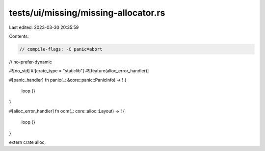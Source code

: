 tests/ui/missing/missing-allocator.rs
=====================================

Last edited: 2023-03-30 20:35:59

Contents:

.. code-block:: rs

    // compile-flags: -C panic=abort
// no-prefer-dynamic

#![no_std]
#![crate_type = "staticlib"]
#![feature(alloc_error_handler)]

#[panic_handler]
fn panic(_: &core::panic::PanicInfo) -> ! {
    loop {}
}

#[alloc_error_handler]
fn oom(_: core::alloc::Layout) -> ! {
    loop {}
}

extern crate alloc;


